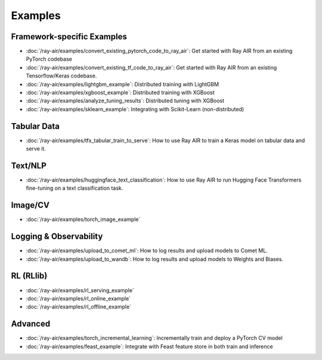 .. _air-examples-ref:

========
Examples
========


Framework-specific Examples
---------------------------

- :doc:`/ray-air/examples/convert_existing_pytorch_code_to_ray_air`: Get started with Ray AIR from an existing PyTorch codebase
- :doc:`/ray-air/examples/convert_existing_tf_code_to_ray_air`: Get started with Ray AIR from an existing Tensorflow/Keras codebase.
- :doc:`/ray-air/examples/lightgbm_example`: Distributed training with LightGBM
- :doc:`/ray-air/examples/xgboost_example`: Distributed training with XGBoost
- :doc:`/ray-air/examples/analyze_tuning_results`: Distributed tuning with XGBoost
- :doc:`/ray-air/examples/sklearn_example`: Integrating with Scikit-Learn (non-distributed)


Tabular Data
------------
- :doc:`/ray-air/examples/tfx_tabular_train_to_serve`: How to use Ray AIR to train a Keras model on tabular data and serve it.

Text/NLP
--------

- :doc:`/ray-air/examples/huggingface_text_classification`: How to use Ray AIR to run Hugging Face Transformers fine-tuning on a text classification task.

Image/CV
--------

- :doc:`/ray-air/examples/torch_image_example`

Logging & Observability
-----------------------

- :doc:`/ray-air/examples/upload_to_comet_ml`: How to log results and upload models to Comet ML.
- :doc:`/ray-air/examples/upload_to_wandb`: How to log results and upload models to Weights and Biases.

.. _air-rl-examples-ref:

RL (RLlib)
----------

- :doc:`/ray-air/examples/rl_serving_example`
- :doc:`/ray-air/examples/rl_online_example`
- :doc:`/ray-air/examples/rl_offline_example`


Advanced
--------

- :doc:`/ray-air/examples/torch_incremental_learning`: Incrementally train and deploy a PyTorch CV model
- :doc:`/ray-air/examples/feast_example`: Integrate with Feast feature store in both train and inference
